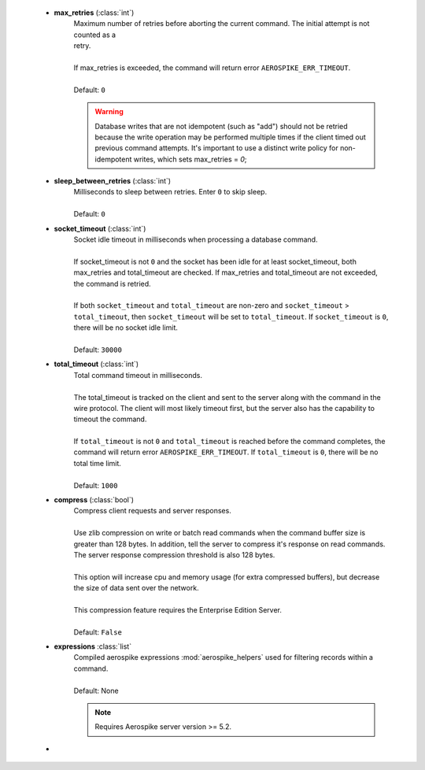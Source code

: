         * **max_retries** (:class:`int`)
            | Maximum number of retries before aborting the current command. The initial attempt is not counted as a
            | retry.
            |
            | If max_retries is exceeded, the command will return error ``AEROSPIKE_ERR_TIMEOUT``.
            |
            | Default: ``0``

            .. warning:: Database writes that are not idempotent (such as "add") should not be retried because the write operation may be performed multiple times \
               if the client timed out previous command attempts. It's important to use a distinct write policy for non-idempotent writes, which sets max_retries = `0`;

        * **sleep_between_retries** (:class:`int`)
            | Milliseconds to sleep between retries. Enter ``0`` to skip sleep.
            |
            | Default: ``0``
        * **socket_timeout** (:class:`int`)
            | Socket idle timeout in milliseconds when processing a database command.
            |
            | If socket_timeout is not ``0`` and the socket has been idle for at least socket_timeout, both max_retries and total_timeout are checked. If max_retries and total_timeout are not exceeded, the command is retried.
            |
            | If both ``socket_timeout`` and ``total_timeout`` are non-zero and ``socket_timeout`` > ``total_timeout``, then ``socket_timeout`` will be set to ``total_timeout``. \
              If ``socket_timeout`` is ``0``, there will be no socket idle limit.
            |
            | Default: ``30000``
        * **total_timeout** (:class:`int`)
            | Total command timeout in milliseconds.
            |
            | The total_timeout is tracked on the client and sent to the server along with the command in the wire protocol. The client will most likely timeout first, but the server also has the capability to timeout the command.
            |
            | If ``total_timeout`` is not ``0`` and ``total_timeout`` is reached before the command completes, the command will return error ``AEROSPIKE_ERR_TIMEOUT``. If ``total_timeout`` is ``0``, there will be no total time limit.
            |
            | Default: ``1000``
        * **compress** (:class:`bool`)
            | Compress client requests and server responses.
            |
            | Use zlib compression on write or batch read commands when the command buffer size is greater than 128 bytes. In addition, tell the server to compress it's response on read commands. The server response compression threshold is also 128 bytes.
            |
            | This option will increase cpu and memory usage (for extra compressed buffers), but decrease the size of data sent over the network.
            |
            | This compression feature requires the Enterprise Edition Server.
            |
            | Default: ``False``
        * **expressions** :class:`list`
            | Compiled aerospike expressions :mod:`aerospike_helpers` used for filtering records within a command.
            |
            | Default: None

            .. note:: Requires Aerospike server version >= 5.2.

        * .. include:: ./txn.rst
